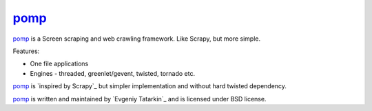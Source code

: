 pomp_
=====

pomp_ is a Screen scraping and web crawling framework. Like Scrapy, but more simple.

Features:

* One file applications
* Engines - threaded, greenlet/gevent, twisted, tornado etc.

pomp_ is `inspired by Scrapy`_ but simpler implementation and without hard twisted dependency.

pomp_ is written and maintained by `Evgeniy Tatarkin`_ and is licensed under BSD license.
